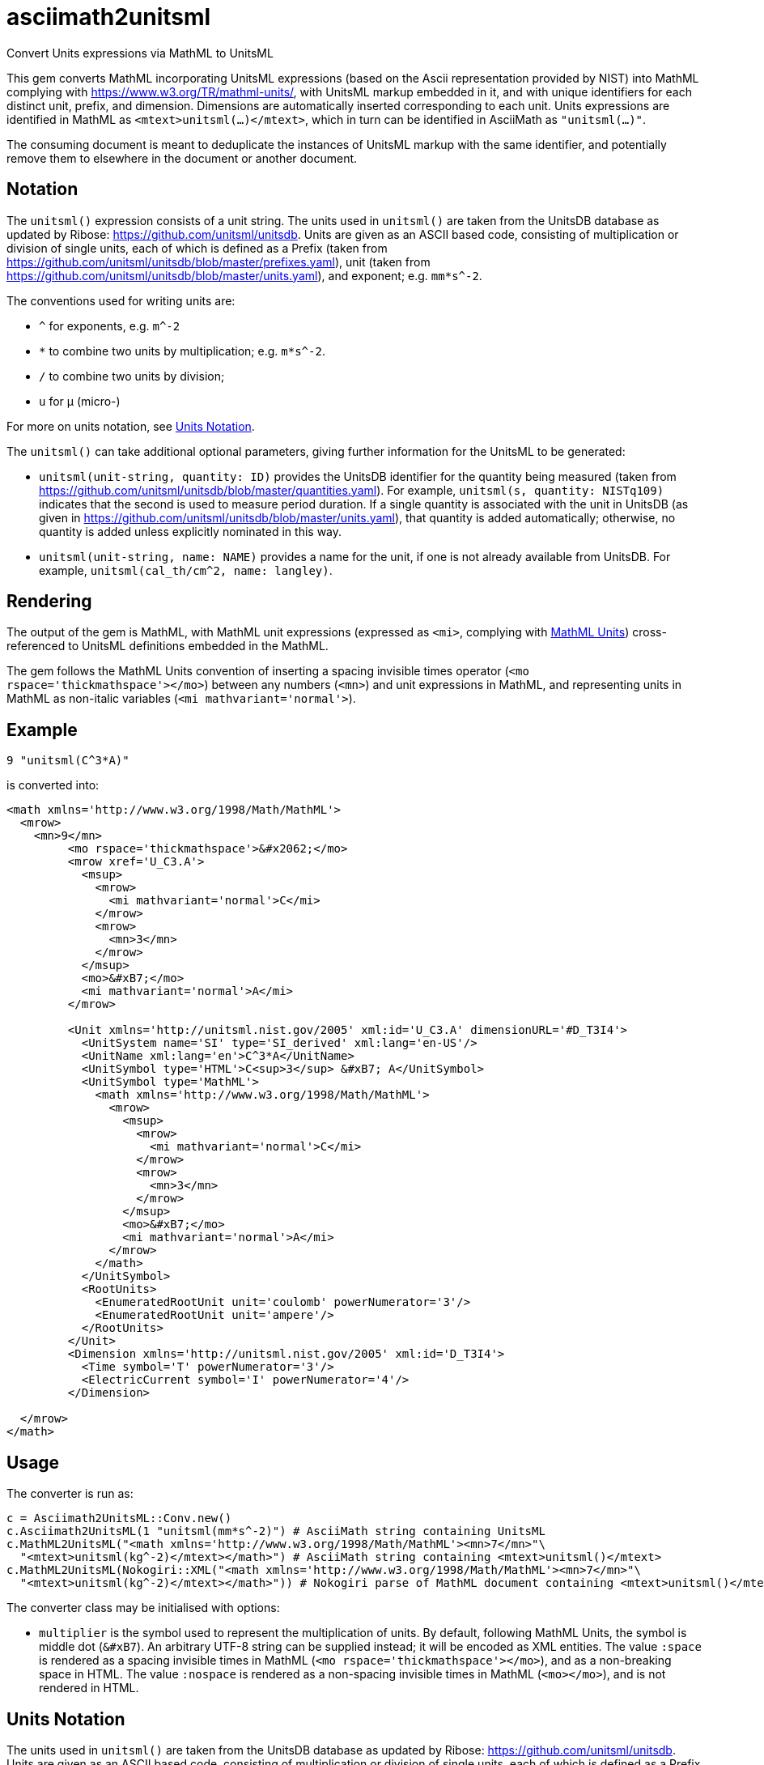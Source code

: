 = asciimath2unitsml
Convert Units expressions via MathML to UnitsML

This gem converts 
MathML incorporating UnitsML expressions (based on the Ascii representation provided by NIST)
into MathML complying with https://www.w3.org/TR/mathml-units/[], with
UnitsML markup embedded in it, and with unique identifiers for each distinct unit, prefix, and dimension. 
Dimensions are automatically inserted corresponding to each unit.
Units expressions are identified in MathML as `<mtext>unitsml(...)</mtext>`, which in turn
can be identified in AsciiMath  as `"unitsml(...)"`. 

The consuming document is meant to deduplicate the instances of UnitsML markup
with the same identifier, and potentially remove them to elsewhere in the document
or another document.

== Notation

The `unitsml()` expression consists of a unit string.
The units used in `unitsml()` are taken from the UnitsDB database as updated by Ribose:
https://github.com/unitsml/unitsdb[]. Units are given as an ASCII based code, consisting of
multiplication or division of single units, each of which is defined as a Prefix
(taken from https://github.com/unitsml/unitsdb/blob/master/prefixes.yaml[]),
unit (taken from https://github.com/unitsml/unitsdb/blob/master/units.yaml[]),
and exponent; e.g. `mm*s^-2`. 

The conventions used for writing units are:

* `^` for exponents, e.g. `m^-2`
* `*` to combine two units by multiplication; e.g. `m*s^-2`. 
* `/` to combine two units by division;
* `u` for μ (micro-)

For more on units notation, see <<units_notation,Units Notation>>.

The `unitsml()` can take additional optional parameters, giving further information for the UnitsML
to be generated:

* `unitsml(unit-string, quantity: ID)` provides the UnitsDB identifier for the quantity being measured
(taken from https://github.com/unitsml/unitsdb/blob/master/quantities.yaml[]). For example,
`unitsml(s, quantity: NISTq109)` indicates that the second is used to measure period duration.
If a single quantity is associated with the unit in UnitsDB (as given in
https://github.com/unitsml/unitsdb/blob/master/units.yaml[]), that quantity is added automatically;
otherwise, no quantity is added unless explicitly nominated in this way.
* `unitsml(unit-string, name: NAME)` provides a name for the unit, if one is not already available
from UnitsDB. For example, `unitsml(cal_th/cm^2, name: langley)`.

== Rendering

The output of the gem is MathML, with MathML unit expressions (expressed as `<mi>`, 
complying with https://www.w3.org/TR/mathml-units/[MathML Units]) cross-referenced to UnitsML
definitions embedded in the MathML.

The gem follows the MathML Units convention of inserting a spacing invisible times operator
(`<mo rspace='thickmathspace'>&#x2062;</mo>`) between any numbers (`<mn>`) and unit expressions
in MathML, and representing units in MathML as non-italic variables (`<mi mathvariant='normal'>`).

== Example

[source]
----
9 "unitsml(C^3*A)"
----

is converted into:

[source,xml]
----
<math xmlns='http://www.w3.org/1998/Math/MathML'>
  <mrow>
    <mn>9</mn>
         <mo rspace='thickmathspace'>&#x2062;</mo>
         <mrow xref='U_C3.A'>
           <msup>
             <mrow>
               <mi mathvariant='normal'>C</mi>
             </mrow>
             <mrow>
               <mn>3</mn>
             </mrow>
           </msup>
           <mo>&#xB7;</mo>
           <mi mathvariant='normal'>A</mi>
         </mrow>

         <Unit xmlns='http://unitsml.nist.gov/2005' xml:id='U_C3.A' dimensionURL='#D_T3I4'>
           <UnitSystem name='SI' type='SI_derived' xml:lang='en-US'/>
           <UnitName xml:lang='en'>C^3*A</UnitName>
           <UnitSymbol type='HTML'>C<sup>3</sup> &#xB7; A</UnitSymbol>
           <UnitSymbol type='MathML'>
             <math xmlns='http://www.w3.org/1998/Math/MathML'>
               <mrow>
                 <msup>
                   <mrow>
                     <mi mathvariant='normal'>C</mi>
                   </mrow>
                   <mrow>
                     <mn>3</mn>
                   </mrow>
                 </msup>
                 <mo>&#xB7;</mo>
                 <mi mathvariant='normal'>A</mi>
               </mrow>
             </math>
           </UnitSymbol>
           <RootUnits>
             <EnumeratedRootUnit unit='coulomb' powerNumerator='3'/>
             <EnumeratedRootUnit unit='ampere'/>
           </RootUnits>
         </Unit>
         <Dimension xmlns='http://unitsml.nist.gov/2005' xml:id='D_T3I4'>
           <Time symbol='T' powerNumerator='3'/>
           <ElectricCurrent symbol='I' powerNumerator='4'/>
         </Dimension>

  </mrow>
</math>
----

== Usage

The converter is run as:

[source,ruby]
----
c = Asciimath2UnitsML::Conv.new()
c.Asciimath2UnitsML(1 "unitsml(mm*s^-2)") # AsciiMath string containing UnitsML
c.MathML2UnitsML("<math xmlns='http://www.w3.org/1998/Math/MathML'><mn>7</mn>"\
  "<mtext>unitsml(kg^-2)</mtext></math>") # AsciiMath string containing <mtext>unitsml()</mtext>
c.MathML2UnitsML(Nokogiri::XML("<math xmlns='http://www.w3.org/1998/Math/MathML'><mn>7</mn>"\
  "<mtext>unitsml(kg^-2)</mtext></math>")) # Nokogiri parse of MathML document containing <mtext>unitsml()</mtext>
----

The converter class may be initialised with options:

* `multiplier` is the symbol used to represent the multiplication of units. By default,
following MathML Units, the symbol is middle dot (`&#xB7`). An arbitrary UTF-8 string can be
supplied instead; it will be encoded as XML entities. The value `:space` is rendered
as a spacing invisible times in MathML (`<mo rspace='thickmathspace'>&#x2062;</mo>`),
and as a non-breaking space in HTML. The value `:nospace` is rendered as a non-spacing
invisible times in MathML (`<mo>&#x2062;</mo>`), and is not rendered in HTML.

[[units_notation]]
== Units Notation

The units used in `unitsml()` are taken from the UnitsDB database as updated by Ribose:
https://github.com/unitsml/unitsdb[]. Units are given as an ASCII based code, consisting of
multiplication or division of single units, each of which is defined as a Prefix 
(taken from https://github.com/unitsml/unitsdb/blob/master/prefixes.yaml[]),
unit (taken from https://github.com/unitsml/unitsdb/blob/master/units.yaml[]),
and exponent; e.g. `mm*s^-2`. 

In case of ambiguity, the interpretation with no prefix is prioritised over the interpretation
as a unit; so `ct` is interpreted as _hundredweight_, rather than _centi-ton_. Exceptionally,
`kg` is decomposed into kilo-gram rather than treated as a basic unit, for consistency with
other prefixes of grams. (Prefixed units appear in UnitsDB, and are indicated as `prefixed: true`.)

A unit may have multiple symbols; these are registered separately in 
https://github.com/unitsml/unitsdb/units.yaml[units.yaml], as entries under `unit_symbols`.
These different symbols will be recognised as the same Unit in the UnitsML markup, but
the original symbol will be retained in the MathML expression. So an expression like `1 unitsml(mL)`
will be recognised as referring to microlitres; the expression will be given under its canonical
rendering `ml` in UnitsML markup, but the MathML rendering referencing that UnitsML expression
will keep the notation `mL`.

The symbols used for units can be highly ambiguous; in order to guarantee accurate parsing,
the symbols used to data enter units are unambiguous in https://github.com/unitsml/unitsdb/units.yaml[units.yaml].
They may be found as the entries for `unit_symbols/id` under each unit. For example, `B` is ambiguous between
_bel_ (as in decibel) and _byte_; they are kept unambiguous by using `bel_B` and `byte_B` to refer to them,
although they will still both be rendered as `B`.

The following table is the current list of ambiguous symbols, which are disambiguated in the symbol ids used.
This table can be generated (in Asciidoc format) through `Asciimath2UnitsML::Conv.new().ambig_units`:

[cols="7*"]
|===
|Symbol | Unit + ID | | | | | 


| &#8242; | minute (minute of arc): `'` | foot: `'_ft` | minute: `'_min` | minute (minute of arc): `prime` | foot: `prime_ft` | minute: `prime_min` 
| &#8243; | second (second of arc): `"` | second: `"_s` | inch: `"_in` | second (second of arc): `dprime` | second: `dprime_s` | inch: `dprime_in` 
| &#8243;Hg | conventional inch of mercury: `"Hg` | conventional inch of mercury: `dprime_Hg` | inch of mercury (32 degF): `"Hg_32degF` | inch of mercury (60 degF): `"Hg_60degF` | inch of mercury (32 degF): `dprime_Hg_32degF` | inch of mercury (60 degF): `dprime_Hg_60degF` 
| hp | horsepower: `hp` | horsepower (UK): `hp_UK` | horsepower, water: `hp_water` | horsepower, metric: `hp_metric` | horsepower, boiler: `hp_boiler` | horsepower, electric: `hp_electric` 
| Btu | British thermal unit_IT: `Btu` | British thermal unit (mean): `Btu_mean` | British thermal unit (39 degF): `Btu_39degF` | British thermal unit (59 degF): `Btu_59degF` | British thermal unit (60 degF): `Btu_60degF` | 
| a | are: `a` | year (365 days): `a_year` | year, tropical: `a_tropical_year` | year, sidereal: `a_sidereal_year` | | 
| d | day: `d` | darcy: `darcy` | day, sidereal: `d_sidereal` | | | 
| inHg | conventional inch of mercury: `inHg` | inch of mercury (32 degF): `inHg_32degF` | inch of mercury (60 degF): `inHg_60degF` | | | 
| inH~2~O | conventional inch of water: `inH_2O` | inch of water (39.2 degF): `inH_2O_39degF` | inch of water (60 degF): `inH_2O_60degF` | | | 
| min | minute: `min` | minim: `minim` | minute, sidereal: `min_sidereal` | | | 
| pc | parsec: `pc` | pica (printer's): `pica_printer` | pica (computer): `pica_computer` | | | 
| t | metric ton: `t` | long ton: `ton_long` | short ton: `ton_short` | | | 
| B | bel: `bel_B` | byte: `byte_B` | | | | 
| cmHg | conventional centimeter of mercury: `cmHg` | centimeter of mercury (0 degC): `cmHg_0degC` | | | | 
| cmH~2~O | conventional centimeter of water: `cmH_2O` | centimeter of water (4 degC): `cmH_2O_4degC` | | | | 
| cup | cup (US): `cup` | cup (FDA): `cup_label` | | | | 
| D | debye: `D` | darcy: `Darcy` | | | | 
| ft | foot: `ft` | foot (based on US survey foot): `ft_US_survey` | | | | 
| ftH~2~O | conventional foot of water: `ftH_2O` | foot of water (39.2 degF): `ftH_2O_39degF` | | | | 
| gi | gill (US): `gi` | gill [Canadian and UK (Imperial)]: `gi_imperial` | | | | 
| h | hour: `h` | hour, sidereal: `h_sidereal` | | | | 
| &#8242;Hg | conventional foot of mercury: `'Hg` | conventional foot of mercury: `prime_Hg` | | | | 
| __&#295;__ | natural unit of action: `h-bar` | atomic unit of action: `h-bar_atomic` | | | | 
| __m__~e~ | natural unit of mass: `m_e` | atomic unit of mass: `m_e_atomic` | | | | 
| in | inch: `in` | inch (based on US survey foot): `in_US_survey` | | | | 
| K | kelvin: `K` | kayser: `kayser` | | | | 
| L | liter: `L` | lambert: `Lambert` | | | | 
| lb | pound (avoirdupois): `lb` | pound (troy or apothecary): `lb_troy` | | | | 
| mi | mile: `mi` | mile (based on US survey foot): `mi_US_survey` | | | | 
| mil | mil (length): `mil` | angular mil (NATO): `mil_nato` | | | | 
| oz | ounce (avoirdupois): `oz` | ounce (troy or apothecary): `oz_troy` | | | | 
| pt | point (printer's): `pt_printer` | point (computer): `pt_computer` | | | | 
| rad | radian: `rad` | rad (absorbed dose): `rad_radiation` | | | | 
| s | second: `s` | second, sidereal: `s_sidereal` | | | | 
| tbsp | tablespoon: `tbsp` | tablespoon (FDA): `tbsp_label` | | | | 
| ton | ton of TNT (energy equivalent): `ton_TNT` | ton of refrigeration (12 000 Btu_IT/h): `ton_refrigeration` | | | | 
| tsp | teaspoon: `tsp` | teaspoon (FDA): `tsp_label` | | | | 
| yd | yard: `yd` | yard (based on US survey foot): `yd_US_survey` | | | | 
| &#186; | degree (degree of arc): `deg` | | | | | 
| &#947; | gamma: `gamma` | | | | | 
| &#956; | micron: `micron` | | | | | 
| &#8486; | ohm: `Ohm` | | | | | 
| &#197; | angstrom: `Aring` | | | | | 
| &#295; | natural unit of action in eV s: `h-bar_eV_s` | | | | | 
| ab&#937; | abohm: `abohm` | | | | | 
| (ab&#937;)^-1^ | abmho: `abS` | | | | | 
| aW | abwatt: `aW (Cardelli)` | | | | | 
| b | barn: `barn` | | | | | 
| Btu~th~ | British thermal unit_th: `Btu_th` | | | | | 
| &#176;C | degree Celsius: `degC` | | | | | 
| cal~IT~ | I.T. calorie: `cal_IT` | | | | | 
| cal~th~ | thermochemical calorie: `cal_th` | | | | | 
| &#176;F | degree Fahrenheit: `degF` | | | | | 
| __a__~0~ | atomic unit of length: `a_0` | | | | | 
| __c__ | natural unit of velocity: `c` | | | | | 
| __c__~0~ | natural unit of velocity: `c_0` | | | | | 
| __e__ | atomic unit of charge: `e` | | | | | 
| __E__~h~ | atomic unit of energy: `e_h` | | | | | 
| &#956;in | microinch: `uin` | | | | | 
| &#176;K | kelvin: `degK` | | | | | 
| kcal~IT~ | kilocalorie_IT: `kcal_IT` | | | | | 
| kcal~th~ | kilocalorie_th: `kcal_th` | | | | | 
| mmH~2~O | conventional millimeter of water: `mmH_2O` | | | | | 
| &#176;R | degree Rankine: `degR` | | | | | 
| &#x19b;~C~ | natural unit of length: `lambda-bar_C` | | | | | 
|===
